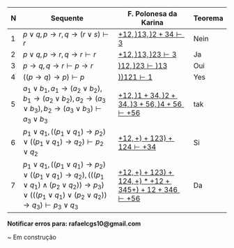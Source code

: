 #+HTML_HEAD: <link rel="stylesheet" type="text/css" href="style.css"/>
#+STYLE: <SCRIPT SRC="./jsMath/easy/load.js"></SCRIPT>
#+OPTIONS:   H:2 toc:nil


| N | Sequente                                                                                                                                                                                                                             | F. Polonesa da Karina                                                | Teorema |
|---+--------------------------------------------------------------------------------------------------------------------------------------------------------------------------------------------------------------------------------------+----------------------------------------------------------------------+---------|
| 1 | \(p \vee q , p \rightarrow r, q \rightarrow (r \vee s) \vdash r \)                                                                                                                                                                   | [[./seqs/1.seq][\( + 1 2, ) 1 3, ) 2 + 3 4 \vdash 3  \)]]                              | Nein    |
| 2 | \(p \vee q, p \rightarrow r, q \rightarrow r \vdash r  \)                                                                                                                                                                            | [[./seqs/2.seq][\( + 1 2, ) 1 3, ) 2 3 \vdash 3 \)]]                                   | Ja      |
| 3 | \(p \rightarrow q, q \rightarrow r \vdash p \rightarrow r \)                                                                                                                                                                         | [[./seqs/3.seq][\( ) 1 2, ) 2 3 \vdash ) 1 3  \)]]                                     | Oui     |
| 4 | \( ((p \rightarrow q) \rightarrow p) \vdash p \)                                                                                                                                                                                     | [[./seqs/4.seq][\( ) ) 1 2 1 \vdash 1   \)]]                                           | Yes     |
| 5 | \( a_1 \vee b_1, a_1 \rightarrow (a_2 \vee b_2), b_1 \rightarrow (a_2 \vee b_2), a_2 \rightarrow (a_3 \vee b_3), b_2 \rightarrow (a_3 \vee b_3) \vdash a_3 \vee b_3  \)                                                              | [[./seqs/5.seq][\( + 1 2, ) 1 + 3 4, ) 2 + 3 4, ) 3 + 5 6, ) 4 + 5 6 \vdash + 5 6 \)]] | tak     |
| 6 | \( p_1 \vee q_1, ((p_1 \vee q_1) \rightarrow p_2) \vee ((p_1 \vee q_1) \rightarrow q_2) \vdash p_2 \vee q_2 \)                                                                                                                       | [[./seqs/6.seq][\( + 1 2, + ) + 1 2 3 ) + 1 2 4 \vdash + 3 4 \)]]                      | Si      |
| 7 | \( p_1 \vee q_1, ((p_1 \vee q_1) \rightarrow p_2) \vee ((p_1 \vee q_1) \rightarrow q_2), (((p_1 \vee q_1) \wedge (p_2 \vee q_2)) \rightarrow p_3) \vee (((p_1 \vee q_1) \vee (p_2 \vee q_2)) \rightarrow q_3) \vdash p_3 \vee q_3 \) | [[./seqs/7.seq][\( + 1 2, + ) + 1 2 3 ) + 1 2 4, + ) * + 1 2 + 3 4 5 + ) + 1 2 + 3 4 6 \vdash + 5 6 \)]]                     | Da      |

*Notificar erros para: rafaelcgs10@gmail.com*

~ Em construção
